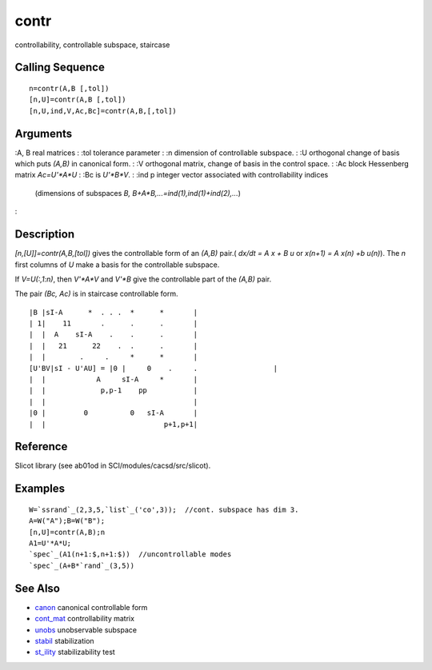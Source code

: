 


contr
=====

controllability, controllable subspace, staircase



Calling Sequence
~~~~~~~~~~~~~~~~


::

    n=contr(A,B [,tol])
    [n,U]=contr(A,B [,tol])
    [n,U,ind,V,Ac,Bc]=contr(A,B,[,tol])




Arguments
~~~~~~~~~

:A, B real matrices
: :tol tolerance parameter
: :n dimension of controllable subspace.
: :U orthogonal change of basis which puts `(A,B)` in canonical form.
: :V orthogonal matrix, change of basis in the control space.
: :Ac block Hessenberg matrix `Ac=U'*A*U`
: :Bc is `U'*B*V`.
: :ind p integer vector associated with controllability indices
  (dimensions of subspaces `B, B+A*B,...=ind(1),ind(1)+ind(2),...`)
:



Description
~~~~~~~~~~~

`[n,[U]]=contr(A,B,[tol])` gives the controllable form of an `(A,B)`
pair.( `dx/dt = A x + B u` or `x(n+1) = A x(n) +b u(n)`). The `n`
first columns of `U` make a basis for the controllable subspace.

If `V=U(:,1:n)`, then `V'*A*V` and `V'*B` give the controllable part
of the `(A,B)` pair.

The pair `(Bc, Ac)` is in staircase controllable form.


::

    |B |sI-A      *  . . .  *      *       |
    | 1|    11       .      .      .       |
    |  |  A    sI-A    .    .      .       |
    |  |   21      22    .  .      .       |
    |  |        .     .     *      *       |
    [U'BV|sI - U'AU] = |0 |     0    .     .                  |
    |  |            A     sI-A     *       |
    |  |             p,p-1    pp           |
    |  |                                   |
    |0 |         0          0   sI-A       |
    |  |                            p+1,p+1|




Reference
~~~~~~~~~

Slicot library (see ab01od in SCI/modules/cacsd/src/slicot).



Examples
~~~~~~~~


::

    W=`ssrand`_(2,3,5,`list`_('co',3));  //cont. subspace has dim 3.
    A=W("A");B=W("B");
    [n,U]=contr(A,B);n
    A1=U'*A*U;
    `spec`_(A1(n+1:$,n+1:$))  //uncontrollable modes
    `spec`_(A+B*`rand`_(3,5))




See Also
~~~~~~~~


+ `canon`_ canonical controllable form
+ `cont_mat`_ controllability matrix
+ `unobs`_ unobservable subspace
+ `stabil`_ stabilization
+ `st_ility`_ stabilizability test


.. _cont_mat: cont_mat.html
.. _canon: canon.html
.. _unobs: unobs.html
.. _st_ility: st_ility.html
.. _stabil: stabil.html


